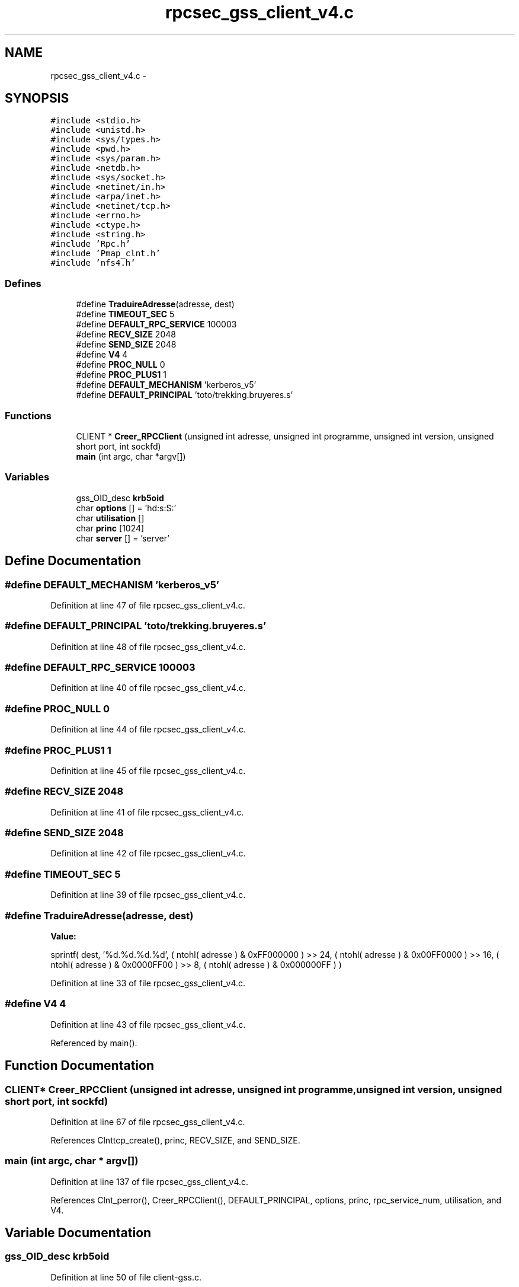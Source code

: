 .TH "rpcsec_gss_client_v4.c" 3 "22 Dec 2006" "Version 0.1" "RPCSEC_GSS Library" \" -*- nroff -*-
.ad l
.nh
.SH NAME
rpcsec_gss_client_v4.c \- 
.SH SYNOPSIS
.br
.PP
\fC#include <stdio.h>\fP
.br
\fC#include <unistd.h>\fP
.br
\fC#include <sys/types.h>\fP
.br
\fC#include <pwd.h>\fP
.br
\fC#include <sys/param.h>\fP
.br
\fC#include <netdb.h>\fP
.br
\fC#include <sys/socket.h>\fP
.br
\fC#include <netinet/in.h>\fP
.br
\fC#include <arpa/inet.h>\fP
.br
\fC#include <netinet/tcp.h>\fP
.br
\fC#include <errno.h>\fP
.br
\fC#include <ctype.h>\fP
.br
\fC#include <string.h>\fP
.br
\fC#include 'Rpc.h'\fP
.br
\fC#include 'Pmap_clnt.h'\fP
.br
\fC#include 'nfs4.h'\fP
.br

.SS "Defines"

.in +1c
.ti -1c
.RI "#define \fBTraduireAdresse\fP(adresse, dest)"
.br
.ti -1c
.RI "#define \fBTIMEOUT_SEC\fP   5"
.br
.ti -1c
.RI "#define \fBDEFAULT_RPC_SERVICE\fP   100003"
.br
.ti -1c
.RI "#define \fBRECV_SIZE\fP   2048"
.br
.ti -1c
.RI "#define \fBSEND_SIZE\fP   2048"
.br
.ti -1c
.RI "#define \fBV4\fP   4"
.br
.ti -1c
.RI "#define \fBPROC_NULL\fP   0"
.br
.ti -1c
.RI "#define \fBPROC_PLUS1\fP   1"
.br
.ti -1c
.RI "#define \fBDEFAULT_MECHANISM\fP   'kerberos_v5'"
.br
.ti -1c
.RI "#define \fBDEFAULT_PRINCIPAL\fP   'toto/trekking.bruyeres.s'"
.br
.in -1c
.SS "Functions"

.in +1c
.ti -1c
.RI "CLIENT * \fBCreer_RPCClient\fP (unsigned int adresse, unsigned int programme, unsigned int version, unsigned short port, int sockfd)"
.br
.ti -1c
.RI "\fBmain\fP (int argc, char *argv[])"
.br
.in -1c
.SS "Variables"

.in +1c
.ti -1c
.RI "gss_OID_desc \fBkrb5oid\fP"
.br
.ti -1c
.RI "char \fBoptions\fP [] = 'hd:s:S:'"
.br
.ti -1c
.RI "char \fButilisation\fP []"
.br
.ti -1c
.RI "char \fBprinc\fP [1024]"
.br
.ti -1c
.RI "char \fBserver\fP [] = 'server'"
.br
.in -1c
.SH "Define Documentation"
.PP 
.SS "#define DEFAULT_MECHANISM   'kerberos_v5'"
.PP
Definition at line 47 of file rpcsec_gss_client_v4.c.
.SS "#define DEFAULT_PRINCIPAL   'toto/trekking.bruyeres.s'"
.PP
Definition at line 48 of file rpcsec_gss_client_v4.c.
.SS "#define DEFAULT_RPC_SERVICE   100003"
.PP
Definition at line 40 of file rpcsec_gss_client_v4.c.
.SS "#define PROC_NULL   0"
.PP
Definition at line 44 of file rpcsec_gss_client_v4.c.
.SS "#define PROC_PLUS1   1"
.PP
Definition at line 45 of file rpcsec_gss_client_v4.c.
.SS "#define RECV_SIZE   2048"
.PP
Definition at line 41 of file rpcsec_gss_client_v4.c.
.SS "#define SEND_SIZE   2048"
.PP
Definition at line 42 of file rpcsec_gss_client_v4.c.
.SS "#define TIMEOUT_SEC   5"
.PP
Definition at line 39 of file rpcsec_gss_client_v4.c.
.SS "#define TraduireAdresse(adresse, dest)"
.PP
\fBValue:\fP
.PP
.nf
sprintf( dest, '%d.%d.%d.%d',                   \
                  ( ntohl( adresse ) & 0xFF000000 ) >> 24, \
                  ( ntohl( adresse ) & 0x00FF0000 ) >> 16, \
                  ( ntohl( adresse ) & 0x0000FF00 ) >> 8,  \
                  ( ntohl( adresse ) & 0x000000FF ) )
.fi
.PP
Definition at line 33 of file rpcsec_gss_client_v4.c.
.SS "#define V4   4"
.PP
Definition at line 43 of file rpcsec_gss_client_v4.c.
.PP
Referenced by main().
.SH "Function Documentation"
.PP 
.SS "CLIENT* Creer_RPCClient (unsigned int adresse, unsigned int programme, unsigned int version, unsigned short port, int sockfd)"
.PP
Definition at line 67 of file rpcsec_gss_client_v4.c.
.PP
References Clnttcp_create(), princ, RECV_SIZE, and SEND_SIZE.
.SS "main (int argc, char * argv[])"
.PP
Definition at line 137 of file rpcsec_gss_client_v4.c.
.PP
References Clnt_perror(), Creer_RPCClient(), DEFAULT_PRINCIPAL, options, princ, rpc_service_num, utilisation, and V4.
.SH "Variable Documentation"
.PP 
.SS "gss_OID_desc \fBkrb5oid\fP"
.PP
Definition at line 50 of file client-gss.c.
.SS "char \fBoptions\fP[] = 'hd:s:S:'"
.PP
Definition at line 53 of file rpcsec_gss_client_v4.c.
.SS "char \fBprinc\fP[1024]"
.PP
Definition at line 64 of file rpcsec_gss_client_v4.c.
.SS "char \fBserver\fP[] = 'server'"
.PP
Definition at line 65 of file rpcsec_gss_client_v4.c.
.SS "char \fButilisation\fP[]"
.PP
\fBInitial value:\fP
.PP
.nf

'Utilisation: %s [-hds] message\n'
'\t[-h]                   affiche cet aide en ligbe\n'
'\t[-d <machine>]         indique la machine serveur\n'
'\t[-s <service RPC>]     indique le port ou le service a utiliser\n' 
'\t[-S <service auth>]    indique le principal a utiliser\n'
.fi
.PP
Definition at line 54 of file rpcsec_gss_client_v4.c.
.SH "Author"
.PP 
Generated automatically by Doxygen for RPCSEC_GSS Library from the source code.
